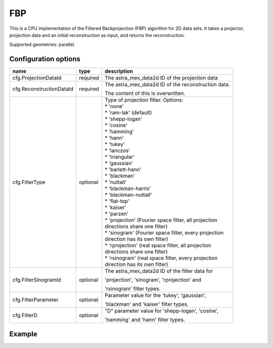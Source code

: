 FBP
===

This is a CPU implementation of the Filtered Backprojection (FBP) algorithm for 2D data sets. It takes a projector, projection data and an initial reconstruction as input, and returns the reconstruction.

Supported geometries: parallel.

Configuration options
---------------------
+-------------------------------+----------+---------------------------------------------------------+
| name                          | type     | description                                             |
+===============================+==========+=========================================================+
| cfg.ProjectionDataId          | required | The astra_mex_data2d ID of the projection data          |
+-------------------------------+----------+---------------------------------------------------------+
| cfg.ReconstructionDataId      | required | The astra_mex_data2d ID of the reconstruction data.     |
|                               |          |                                                         |
|                               |          | The content of this is overwritten.                     |
+-------------------------------+----------+---------------------------------------------------------+
| cfg.FilterType                | optional | | Type of projection filter. Options:                   |
|                               |          | | * 'none'                                              |
|                               |          | | * 'ram-lak' (default)                                 |
|                               |          | | * 'shepp-logan'                                       |
|                               |          | | * 'cosine'                                            |
|                               |          | | * 'hamming'                                           |
|                               |          | | * 'hann'                                              |
|                               |          | | * 'tukey'                                             |
|                               |          | | * 'lanczos'                                           |
|                               |          | | * 'triangular'                                        |
|                               |          | | * 'gaussian'                                          |
|                               |          | | * 'barlett-hann'                                      |
|                               |          | | * 'blackman'                                          |
|                               |          | | * 'nuttall'                                           |
|                               |          | | * 'blackman-harris'                                   |
|                               |          | | * 'blackman-nuttall'                                  |
|                               |          | | * 'flat-top'                                          |
|                               |          | | * 'kaiser'                                            |
|                               |          | | * 'parzen'                                            |
|                               |          | | * 'projection' (Fourier space filter, all projection  |
|                               |          | | directions share one filter)                          |
|                               |          | | * 'sinogram' (Fourier space filter, every projection  |
|                               |          | | direction has its own filter)                         |
|                               |          | | * 'rprojection' (real space filter, all projection    |
|                               |          | | directions share one filter)                          |
|                               |          | | * 'rsinogram' (real space filter, every projection    |
|                               |          | | direction has its own filter)                         |
+-------------------------------+----------+---------------------------------------------------------+
| cfg.FilterSinogramId          | optional | The astra_mex_data2d ID of the filter data for          |
|                               |          |                                                         |
|                               |          | 'projection', 'sinogram', 'rprojection'  and            |
|                               |          |                                                         |
|                               |          | 'rsinogram' filter types.                               |
+-------------------------------+----------+---------------------------------------------------------+
| cfg.FilterParameter           | optional | Parameter value for the 'tukey', 'gaussian',            |
|                               |          |                                                         |
|                               |          | 'blackman' and 'kaiser' filter types.                   |
+-------------------------------+----------+---------------------------------------------------------+
| cfg.FilterD                   | optional | "D" parameter value for 'shepp-logan', 'cosine',        |
|                               |          |                                                         |
|                               |          | 'hamming' and 'hann'  filter types.                     |
+-------------------------------+----------+---------------------------------------------------------+

Example
-------

.. tabs::
  .. group-tab:: Python
    .. code-block:: python

      import astra
      import matplotlib.pyplot as plt
      import numpy

      # create geometries and projector
      proj_geom = astra.create_proj_geom('parallel', 1.0, 256, numpy.linspace(0, numpy.pi, 180, endpoint=False))
      vol_geom = astra.create_vol_geom(256,256)
      proj_id = astra.create_projector('linear', proj_geom, vol_geom)

      # generate phantom image
      V_exact_id, V_exact = astra.data2d.shepp_logan(vol_geom)

      # create forward projection
      sinogram_id, sinogram = astra.create_sino(V_exact, proj_id)

      # reconstruct
      recon_id = astra.data2d.create('-vol', vol_geom, 0)
      cfg = astra.astra_dict('FBP')
      cfg['ProjectorId'] = proj_id
      cfg['ProjectionDataId'] = sinogram_id
      cfg['ReconstructionDataId'] = recon_id
      fbp_id = astra.algorithm.create(cfg)
      astra.algorithm.run(fbp_id)
      V = astra.data2d.get(recon_id)
      plt.gray()
      plt.imshow(V)
      plt.show()

      # garbage disposal
      astra.data2d.delete([sinogram_id, recon_id, V_exact_id])
      astra.projector.delete(proj_id)
      astra.algorithm.delete(fbp_id)

  .. group-tab:: Matlab
    .. code-block:: matlab

      %% create phantom
      V_exact = phantom(256);

      %% create geometries and projector
      proj_geom = astra_create_proj_geom('parallel', 1.0, 256, linspace2(0,pi,180));
      vol_geom = astra_create_vol_geom(256,256);
      proj_id = astra_create_projector('linear', proj_geom, vol_geom);

      %% create forward projection
      [sinogram_id, sinogram] = astra_create_sino(V_exact, proj_id);

      %% reconstruct
      recon_id = astra_mex_data2d('create', '-vol', vol_geom, 0);
      cfg = astra_struct('FBP');
      cfg.ProjectorId = proj_id;
      cfg.ProjectionDataId = sinogram_id;
      cfg.ReconstructionDataId = recon_id;
      fbp_id = astra_mex_algorithm('create', cfg);
      astra_mex_algorithm('run', fbp_id);
      V = astra_mex_data2d('get', recon_id);
      imshow(V, []);

      %% garbage disposal
      astra_mex_data2d('delete', sinogram_id, recon_id);
      astra_mex_projector('delete', proj_id);
      astra_mex_algorithm('delete', fbp_id);


